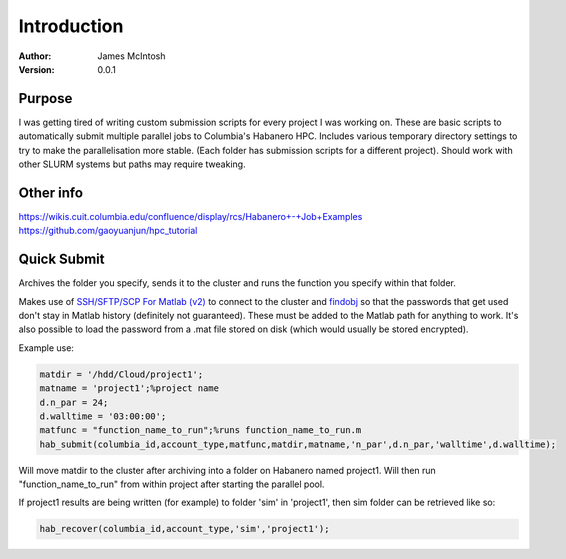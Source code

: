 ************
Introduction
************

:Author: James McIntosh
:Version: 0.0.1
.. :Contact: 
   :Copyright:
   :License:


Purpose
=======
I was getting tired of writing custom submission scripts for every project I was working on.
These are basic scripts to automatically submit multiple parallel jobs to Columbia's Habanero HPC.
Includes various temporary directory settings to try to make the parallelisation more stable.
(Each folder has submission scripts for a different project).
Should work with other SLURM systems but paths may require tweaking.

Other info
=======
https://wikis.cuit.columbia.edu/confluence/display/rcs/Habanero+-+Job+Examples
https://github.com/gaoyuanjun/hpc_tutorial

Quick Submit
=======
Archives the folder you specify, sends it to the cluster and runs the function you specify within that folder.

Makes use of `SSH/SFTP/SCP For Matlab (v2) <https://www.mathworks.com/matlabcentral/fileexchange/35409-ssh-sftp-scp-for-matlab--v2->`_ to connect to the cluster and `findobj <https://www.mathworks.com/matlabcentral/fileexchange/14317-findjobj-find-java-handles-of-matlab-graphic-objects>`_ so that the passwords that get used don't stay in Matlab history (definitely not guaranteed). These must be added to the Matlab path for anything to work.
It's also possible to load the password from a .mat file stored on disk (which would usually be stored encrypted).

Example use:

.. code-block:: matlab

   matdir = '/hdd/Cloud/project1';
   matname = 'project1';%project name
   d.n_par = 24;
   d.walltime = '03:00:00';
   matfunc = "function_name_to_run";%runs function_name_to_run.m
   hab_submit(columbia_id,account_type,matfunc,matdir,matname,'n_par',d.n_par,'walltime',d.walltime);
   
Will move matdir to the cluster after archiving into a folder on Habanero named project1. Will then run "function_name_to_run" from within project after starting the parallel pool.

If project1 results are being written (for example) to folder 'sim' in 'project1', then sim folder can be retrieved like so:

.. code-block:: matlab

   hab_recover(columbia_id,account_type,'sim','project1');
